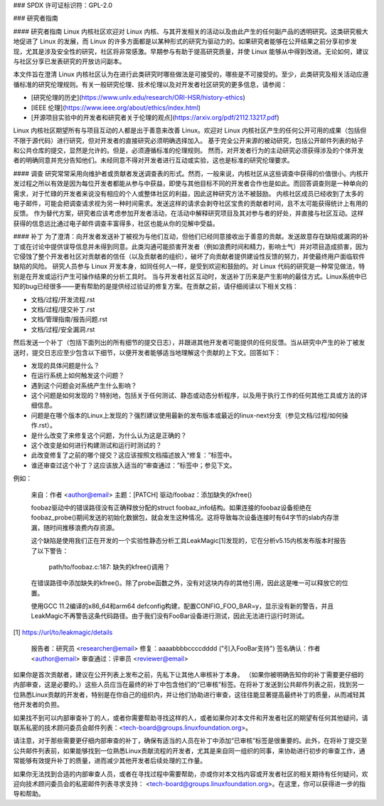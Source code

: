 ### SPDX 许可证标识符：GPL-2.0

### 研究者指南

#### 研究者指南
Linux 内核社区欢迎对 Linux 内核、与其开发相关的活动以及由此产生的任何副产品的透明研究。这类研究极大地促进了 Linux 的发展，而 Linux 的许多方面都是以某种形式的研究为驱动力的。如果研究者能够在公开结果之前分享初步发现，尤其是涉及安全性的研究，社区将非常感激。早期参与有助于提高研究质量，并使 Linux 能够从中得到改进。无论如何，建议与社区分享已发表研究的开放访问副本。

本文件旨在澄清 Linux 内核社区认为在进行此类研究时哪些做法是可接受的，哪些是不可接受的。至少，此类研究及相关活动应遵循标准的研究伦理规则。有关一般研究伦理、技术伦理以及对开发者社区研究的更多信息，请参阅：

* [研究伦理的历史](https://www.unlv.edu/research/ORI-HSR/history-ethics)
* [IEEE 伦理](https://www.ieee.org/about/ethics/index.html)
* [开源项目实验中的开发者和研究者关于伦理的观点](https://arxiv.org/pdf/2112.13217.pdf)

Linux 内核社区期望所有与项目互动的人都是出于善意来改善 Linux。欢迎对 Linux 内核社区产生的任何公开可用的成果（包括但不限于源代码）进行研究，但对开发者的直接研究必须明确选择加入。
基于完全公开来源的被动研究，包括公开邮件列表的帖子和公共仓库的提交，显然是允许的。但是，必须遵循标准的伦理规则。
然而，对开发者行为的主动研究必须获得涉及的个体开发者的明确同意并充分告知他们。未经同意不得对开发者进行互动或实验，这也是标准的研究伦理要求。

#### 调查
研究常常采用向维护者或贡献者发送调查表的形式。然而，一般来说，内核社区从这些调查中获得的价值很小。内核开发过程之所以有效是因为每位开发者都能从参与中获益，即使与其他目标不同的开发者合作也是如此。而回答调查则是一种单向的需求，对于忙碌的开发者来说没有相应的个人或整体社区的利益，因此这种研究方法不被鼓励。
内核社区成员已经收到了太多的电子邮件，可能会把调查请求视为另一种时间需求。发送这样的请求会剥夺社区宝贵的贡献者时间，且不太可能获得统计上有用的反馈。
作为替代方案，研究者应该考虑参加开发者活动，在活动中解释研究项目及其对参与者的好处，并直接与社区互动。这样获得的信息远比通过电子邮件调查丰富得多，社区也能从你的见解中受益。

#### 补丁
为了澄清：向开发者发送补丁被视为与他们互动，但他们已经同意接收出于善意的贡献。发送故意存在缺陷或漏洞的补丁或在讨论中提供误导信息并未得到同意。此类沟通可能损害开发者（例如浪费时间和精力，影响士气）并对项目造成损害，因为它侵蚀了整个开发者社区对贡献者的信任（以及贡献者的组织），破坏了向贡献者提供建设性反馈的努力，并使最终用户面临软件缺陷的风险。
研究人员参与 Linux 开发本身，如同任何人一样，是受到欢迎和鼓励的。对 Linux 代码的研究是一种常见做法，特别是在开发或运行产生可操作结果的分析工具时。
当与开发者社区互动时，发送补丁历来是产生影响的最佳方式。Linux系统中已知的bug已经很多——更有帮助的是提供经过验证的修复方案。在贡献之前，请仔细阅读以下相关文档：

* 文档/过程/开发流程.rst
* 文档/过程/提交补丁.rst
* 文档/管理指南/报告问题.rst
* 文档/过程/安全漏洞.rst

然后发送一个补丁（包括下面列出的所有细节的提交日志），并跟进其他开发者可能提供的任何反馈。当从研究中产生的补丁被发送时，提交日志应至少包含以下细节，以便开发者能够适当地理解这个贡献的上下文。回答如下：

* 发现的具体问题是什么？
* 在运行系统上如何触发这个问题？
* 遇到这个问题会对系统产生什么影响？
* 这个问题是如何发现的？特别地，包括关于任何测试、静态或动态分析程序，以及用于执行工作的任何其他工具或方法的详细信息。
* 问题是在哪个版本的Linux上发现的？强烈建议使用最新的发布版本或最近的linux-next分支（参见文档/过程/如何操作.rst）。
* 是什么改变了来修复这个问题，为什么认为这是正确的？
* 这个改变是如何进行构建测试和运行时测试的？
* 此改变修复了之前的哪个提交？这应该按照文档描述放入“修复：”标签中。
* 谁还审查过这个补丁？这应该放入适当的“审查通过：”标签中；参见下文。

例如：

  来自：作者 <author@email>
  主题：[PATCH] 驱动/foobaz：添加缺失的kfree()

  foobaz驱动中的错误路径没有正确释放分配的struct foobaz_info结构。如果连接的foobaz设备拒绝在foobaz_probe()期间发送的初始化数据包，就会发生这种情况。这将导致每次设备连接时有64字节的slab内存泄漏，随时间推移浪费内存资源。

  这个缺陷是使用我们正在开发的一个实验性静态分析工具LeakMagic[1]发现的，它在分析v5.15内核发布版本时报告了以下警告：

   path/to/foobaz.c:187: 缺失的kfree()调用？

  在错误路径中添加缺失的kfree()。除了probe函数之外，没有对这块内存的其他引用，因此这是唯一可以释放它的位置。
  
  使用GCC 11.2编译的x86_64和arm64 defconfig构建，配置CONFIG_FOO_BAR=y，显示没有新的警告，并且LeakMagic不再警告这条代码路径。由于我们没有FooBar设备进行测试，因此无法进行运行时测试。

[1] https://url/to/leakmagic/details

  报告者：研究员 <researcher@email>
  修复：aaaabbbbccccdddd ("引入FooBar支持")
  签名确认：作者 <author@email>
  审查通过：评审员 <reviewer@email>

如果你是首次贡献者，建议在公开列表上发布之前，先私下让其他人审核补丁本身。
（如果你被明确告知你的补丁需要更仔细的内部审查，这是必要的。）这些人员应当在最终的补丁中包含他们的“已审核”标签。在将补丁发送到公共邮件列表之前，找到另一位熟悉Linux贡献的开发者，特别是在你自己的组织内，并让他们协助进行审查，这往往能显著提高最终补丁的质量，从而减轻其他开发者的负担。

如果找不到可以内部审查补丁的人，或者你需要帮助寻找这样的人，或者如果你对本文件和开发者社区的期望有任何其他疑问，请联系私密的技术顾问委员会邮件列表：<tech-board@groups.linuxfoundation.org>。

请注意，对于那些需要更仔细内部审查的补丁，确保有适当的人员在补丁中添加“已审核”标签是很重要的。此外，在将补丁提交至公共邮件列表前，如果能够找到一位熟悉Linux贡献流程的开发者，尤其是来自同一组织的同事，来协助进行初步的审查工作，通常能够有效提升补丁的质量，进而减少其他开发者后续处理的工作量。

如果你无法找到合适的内部审查人员，或者在寻找过程中需要帮助，亦或你对本文档内容或开发者社区的相关期待有任何疑问，欢迎向技术顾问委员会的私密邮件列表寻求支持： <tech-board@groups.linuxfoundation.org>。在这里，你可以获得进一步的指导和帮助。
